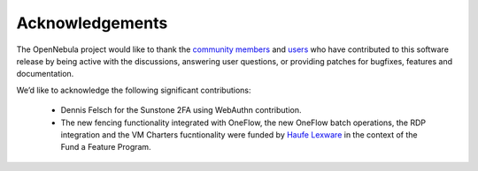 .. _acknowledgements:

================
Acknowledgements
================

The OpenNebula project would like to thank the `community members <http://opennebula.org/about/contributors/>`__ and `users <http://opennebula.org/users/featuredusers/>`__ who have contributed to this software release by being active with the discussions, answering user questions, or providing patches for bugfixes, features and documentation.

We’d like to acknowledge the following significant contributions:

  - Dennis Felsch for the Sunstone 2FA using WebAuthn contribution.
  - The new fencing functionality integrated with OneFlow, the new OneFlow batch operations, the RDP integration and the VM Charters fucntionality were funded by `Haufe Lexware <https://www.haufegroup.com/>`__  in the context of the Fund a Feature Program.
